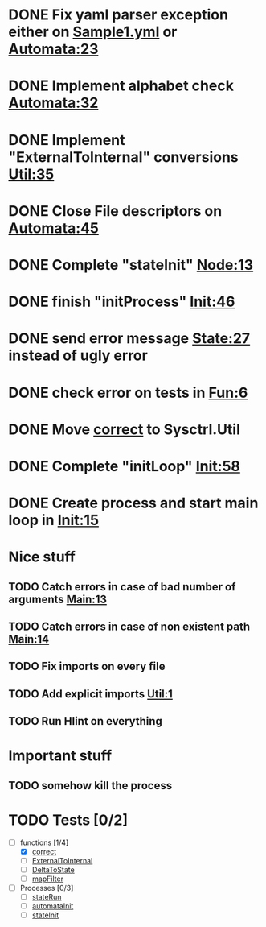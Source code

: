 * DONE Fix yaml parser exception either on [[file:examples/Sample1.yml::-%20"automata"%20:%20"one"][Sample1.yml]] or [[file:src/Data/Sysctrl/Types/Automata.hs::data%20Automata%20%3D%20Automata%20{%20automata%20::%20String][Automata:23]]
  CLOSED: [2014-01-15 Wed 20:26]
* DONE Implement alphabet check [[file:src/Data/Sysctrl/Types/Internal/Automata.hs::alphabet%20%3D%20True][Automata:32]]
  CLOSED: [2014-01-16 Thu 19:07]
* DONE Implement "ExternalToInternal" conversions [[file:src/Sysctrl/Util.hs::_ExternalToInternal%20::%20External.Automata%20->%20Internal.Automata][Util:35]]
   CLOSED: [2014-01-16 Thu 19:36]
* DONE Close File descriptors on [[file:src/Sysctrl/Init/Automata.hs::return%20$%20AutoP%20startPid%20startPipe%20allnodes][Automata:45]]
  CLOSED: [2014-01-21 Tue 22:27]
* DONE Complete "stateInit" [[file:src/Sysctrl/Init/Node.hs::nodeStart%20::%20State%20--%20State%20description][Node:13]]
  CLOSED: [2014-01-19 Sun 21:18]
* DONE finish "initProcess" [[file:src/Sysctrl/Init.hs::initProcces%20autoList%20%3D%20return%20()][Init:46]]
  CLOSED: [2014-01-21 Tue 22:28]
* DONE send error message [[file:src/Sysctrl/Run/State.hs::Nothing%20->%20error%20"Bad%20internal%20format"][State:27]] instead of ugly error
  CLOSED: [2014-01-20 Mon 22:41]
* DONE check error on tests in [[file:src/Tests/Fun.hs::_Fun_Test%20::%20Test][Fun:6]]
  CLOSED: [2014-01-23 Thu 23:06]
* DONE Move [[file:src/Data/Sysctrl/Types/Internal/Automata.hs::correct%20::%20Automata%20->%20Bool][correct]] to Sysctrl.Util
  CLOSED: [2014-01-24 Fri 23:18]
* DONE Complete "initLoop" [[file:src/Sysctrl/Init.hs::initLoop%20::%20%5BAutomatonProcess%5D%20->%20Fd%20->%20IO%20()][Init:58]]
  CLOSED: [2014-02-12 Wed 00:35]
* DONE Create process and start main loop in [[file:src/Sysctrl/Init.hs::init%20::%20ByteString%20->%20IO%20()][Init:15]]
  CLOSED: [2014-02-12 Wed 00:35]


* Nice stuff
** TODO Catch errors in case of bad number of arguments [[file:src/Main.hs::(path:_)%20<-%20getArgs][Main:13]]
** TODO Catch errors in case of non existent path [[file:src/Main.hs::file%20<-%20B.readFile%20path][Main:14]]
** TODO Fix imports on every file
** TODO Add explicit imports [[file:src/Sysctrl/Util.hs::module%20Sysctrl.Util%20where][Util:1]]
** TODO Run Hlint on everything

* Important stuff
** TODO somehow kill the process

* TODO Tests [0/2]
- [-] functions [1/4]
  - [X] [[file:src/Data/Sysctrl/Types/Internal/Automata.hs::correct%20::%20Automata%20->%20Bool][correct]]
  - [ ] [[file:src/Sysctrl/Util.hs::_ExternalToInternal%20::%20External.Automata%20->%20Internal.Automata][ExternalToInternal]]
  - [ ] [[file:src/Sysctrl/Util.hs::_DeltaToState%20::%20External.Delta%20->%20Internal.State][DeltaToState]]
  - [ ] [[file:src/Sysctrl/Util.hs::mapFilter%20::%20(Ord%20k)%20%3D>%20Map%20k%20a%20->%20%5Bk%5D%20->%20Map%20k%20a][mapFilter]]
- [ ] Processes [0/3]
  - [ ] [[file:src/Sysctrl/Run/State.hs::stateRun%20paths%20_delta%20control%20input%20_final%20%3D%20do][stateRun]]
  - [ ] [[file:src/Sysctrl/Init/Automata.hs::automataInit%20auto%20ctrl%20%3D][automataInit]]
  - [ ] [[file:src/Sysctrl/Init/State.hs::stateInit%20::%20State%20--%20State%20description][stateInit]]

